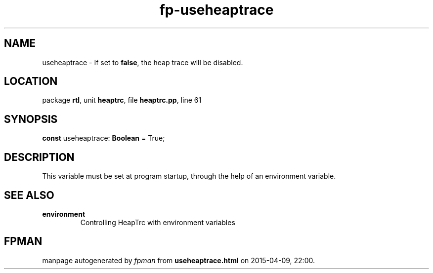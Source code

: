 .\" file autogenerated by fpman
.TH "fp-useheaptrace" 3 "2014-03-14" "fpman" "Free Pascal Programmer's Manual"
.SH NAME
useheaptrace - If set to \fBfalse\fR, the heap trace will be disabled.
.SH LOCATION
package \fBrtl\fR, unit \fBheaptrc\fR, file \fBheaptrc.pp\fR, line 61
.SH SYNOPSIS
\fBconst\fR useheaptrace: \fBBoolean\fR = True;

.SH DESCRIPTION
This variable must be set at program startup, through the help of an environment variable.


.SH SEE ALSO
.TP
.B environment
Controlling HeapTrc with environment variables

.SH FPMAN
manpage autogenerated by \fIfpman\fR from \fBuseheaptrace.html\fR on 2015-04-09, 22:00.

